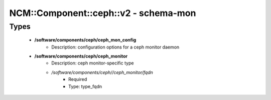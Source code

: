 ########################################
NCM\::Component\::ceph\::v2 - schema-mon
########################################

Types
-----

 - **/software/components/ceph/ceph_mon_config**
    - Description: configuration options for a ceph monitor daemon
 - **/software/components/ceph/ceph_monitor**
    - Description: ceph monitor-specific type
    - */software/components/ceph//ceph_monitor/fqdn*
        - Required
        - Type: type_fqdn

